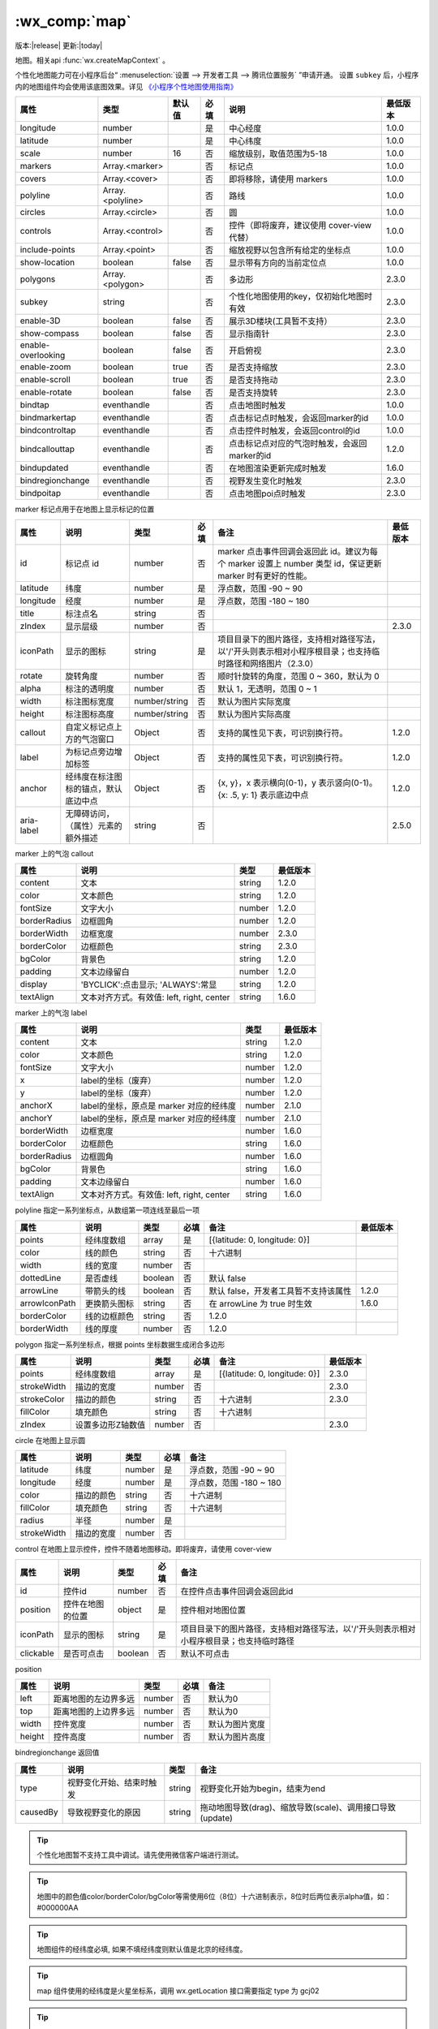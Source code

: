 .. _map:

:wx_comp:`map`
===========================

版本:|release| 更新:|today|

.. versionadded:: 1.0.0 低版本需做 :ref:`compatibility` 。
.. versionadded:: 2.4.0 组件属性的长度单位支持传入单位(rpx/px) , 默认为px。

地图。相关api :func:`wx.createMapContext` 。

个性化地图能力可在小程序后台“ :menuselection:`设置 --> 开发者工具 --> 腾讯位置服务` ”申请开通。
设置 ``subkey`` 后，小程序内的地图组件均会使用该底图效果。详见 `《小程序个性地图使用指南》 <https://lbs.qq.com/product/miniapp/guide/>`_

+--------------------+------------------+--------+------+----------------------------------------------+----------+
|        属性        |       类型       | 默认值 | 必填 |                     说明                     | 最低版本 |
+====================+==================+========+======+==============================================+==========+
| longitude          | number           |        | 是   | 中心经度                                     | 1.0.0    |
+--------------------+------------------+--------+------+----------------------------------------------+----------+
| latitude           | number           |        | 是   | 中心纬度                                     | 1.0.0    |
+--------------------+------------------+--------+------+----------------------------------------------+----------+
| scale              | number           | 16     | 否   | 缩放级别，取值范围为5-18                     | 1.0.0    |
+--------------------+------------------+--------+------+----------------------------------------------+----------+
| markers            | Array.<marker>   |        | 否   | 标记点                                       | 1.0.0    |
+--------------------+------------------+--------+------+----------------------------------------------+----------+
| covers             | Array.<cover>    |        | 否   | 即将移除，请使用 markers                     | 1.0.0    |
+--------------------+------------------+--------+------+----------------------------------------------+----------+
| polyline           | Array.<polyline> |        | 否   | 路线                                         | 1.0.0    |
+--------------------+------------------+--------+------+----------------------------------------------+----------+
| circles            | Array.<circle>   |        | 否   | 圆                                           | 1.0.0    |
+--------------------+------------------+--------+------+----------------------------------------------+----------+
| controls           | Array.<control>  |        | 否   | 控件（即将废弃，建议使用 cover-view 代替）   | 1.0.0    |
+--------------------+------------------+--------+------+----------------------------------------------+----------+
| include-points     | Array.<point>    |        | 否   | 缩放视野以包含所有给定的坐标点               | 1.0.0    |
+--------------------+------------------+--------+------+----------------------------------------------+----------+
| show-location      | boolean          | false  | 否   | 显示带有方向的当前定位点                     | 1.0.0    |
+--------------------+------------------+--------+------+----------------------------------------------+----------+
| polygons           | Array.<polygon>  |        | 否   | 多边形                                       | 2.3.0    |
+--------------------+------------------+--------+------+----------------------------------------------+----------+
| subkey             | string           |        | 否   | 个性化地图使用的key，仅初始化地图时有效      | 2.3.0    |
+--------------------+------------------+--------+------+----------------------------------------------+----------+
| enable-3D          | boolean          | false  | 否   | 展示3D楼块(工具暂不支持）                    | 2.3.0    |
+--------------------+------------------+--------+------+----------------------------------------------+----------+
| show-compass       | boolean          | false  | 否   | 显示指南针                                   | 2.3.0    |
+--------------------+------------------+--------+------+----------------------------------------------+----------+
| enable-overlooking | boolean          | false  | 否   | 开启俯视                                     | 2.3.0    |
+--------------------+------------------+--------+------+----------------------------------------------+----------+
| enable-zoom        | boolean          | true   | 否   | 是否支持缩放                                 | 2.3.0    |
+--------------------+------------------+--------+------+----------------------------------------------+----------+
| enable-scroll      | boolean          | true   | 否   | 是否支持拖动                                 | 2.3.0    |
+--------------------+------------------+--------+------+----------------------------------------------+----------+
| enable-rotate      | boolean          | false  | 否   | 是否支持旋转                                 | 2.3.0    |
+--------------------+------------------+--------+------+----------------------------------------------+----------+
| bindtap            | eventhandle      |        | 否   | 点击地图时触发                               | 1.0.0    |
+--------------------+------------------+--------+------+----------------------------------------------+----------+
| bindmarkertap      | eventhandle      |        | 否   | 点击标记点时触发，会返回marker的id           | 1.0.0    |
+--------------------+------------------+--------+------+----------------------------------------------+----------+
| bindcontroltap     | eventhandle      |        | 否   | 点击控件时触发，会返回control的id            | 1.0.0    |
+--------------------+------------------+--------+------+----------------------------------------------+----------+
| bindcallouttap     | eventhandle      |        | 否   | 点击标记点对应的气泡时触发，会返回marker的id | 1.2.0    |
+--------------------+------------------+--------+------+----------------------------------------------+----------+
| bindupdated        | eventhandle      |        | 否   | 在地图渲染更新完成时触发                     | 1.6.0    |
+--------------------+------------------+--------+------+----------------------------------------------+----------+
| bindregionchange   | eventhandle      |        | 否   | 视野发生变化时触发                           | 2.3.0    |
+--------------------+------------------+--------+------+----------------------------------------------+----------+
| bindpoitap         | eventhandle      |        | 否   | 点击地图poi点时触发                          | 2.3.0    |
+--------------------+------------------+--------+------+----------------------------------------------+----------+

marker 标记点用于在地图上显示标记的位置

+------------+--------------------------------------+---------------+------+------------------------------------------------------------------------------------------------------------+----------+
|    属性    |                 说明                 |     类型      | 必填 |                                                    备注                                                    | 最低版本 |
+============+======================================+===============+======+============================================================================================================+==========+
| id         | 标记点 id                            | number        | 否   | marker 点击事件回调会返回此 id。建议为每个 marker 设置上 number 类型 id，保证更新 marker 时有更好的性能。  |          |
+------------+--------------------------------------+---------------+------+------------------------------------------------------------------------------------------------------------+----------+
| latitude   | 纬度                                 | number        | 是   | 浮点数，范围 -90 ~ 90                                                                                      |          |
+------------+--------------------------------------+---------------+------+------------------------------------------------------------------------------------------------------------+----------+
| longitude  | 经度                                 | number        | 是   | 浮点数，范围 -180 ~ 180                                                                                    |          |
+------------+--------------------------------------+---------------+------+------------------------------------------------------------------------------------------------------------+----------+
| title      | 标注点名                             | string        | 否   |                                                                                                            |          |
+------------+--------------------------------------+---------------+------+------------------------------------------------------------------------------------------------------------+----------+
| zIndex     | 显示层级                             | number        | 否   |                                                                                                            | 2.3.0    |
+------------+--------------------------------------+---------------+------+------------------------------------------------------------------------------------------------------------+----------+
| iconPath   | 显示的图标                           | string        | 是   | 项目目录下的图片路径，支持相对路径写法，以'/'开头则表示相对小程序根目录；也支持临时路径和网络图片（2.3.0） |          |
+------------+--------------------------------------+---------------+------+------------------------------------------------------------------------------------------------------------+----------+
| rotate     | 旋转角度                             | number        | 否   | 顺时针旋转的角度，范围 0 ~ 360，默认为 0                                                                   |          |
+------------+--------------------------------------+---------------+------+------------------------------------------------------------------------------------------------------------+----------+
| alpha      | 标注的透明度                         | number        | 否   | 默认 1，无透明，范围 0 ~ 1                                                                                 |          |
+------------+--------------------------------------+---------------+------+------------------------------------------------------------------------------------------------------------+----------+
| width      | 标注图标宽度                         | number/string | 否   | 默认为图片实际宽度                                                                                         |          |
+------------+--------------------------------------+---------------+------+------------------------------------------------------------------------------------------------------------+----------+
| height     | 标注图标高度                         | number/string | 否   | 默认为图片实际高度                                                                                         |          |
+------------+--------------------------------------+---------------+------+------------------------------------------------------------------------------------------------------------+----------+
| callout    | 自定义标记点上方的气泡窗口           | Object        | 否   | 支持的属性见下表，可识别换行符。                                                                           | 1.2.0    |
+------------+--------------------------------------+---------------+------+------------------------------------------------------------------------------------------------------------+----------+
| label      | 为标记点旁边增加标签                 | Object        | 否   | 支持的属性见下表，可识别换行符。                                                                           | 1.2.0    |
+------------+--------------------------------------+---------------+------+------------------------------------------------------------------------------------------------------------+----------+
| anchor     | 经纬度在标注图标的锚点，默认底边中点 | Object        | 否   | {x, y}，x 表示横向(0-1)，y 表示竖向(0-1)。{x: .5, y: 1} 表示底边中点                                       | 1.2.0    |
+------------+--------------------------------------+---------------+------+------------------------------------------------------------------------------------------------------------+----------+
| aria-label | 无障碍访问，（属性）元素的额外描述   | string        | 否   |                                                                                                            | 2.5.0    |
+------------+--------------------------------------+---------------+------+------------------------------------------------------------------------------------------------------------+----------+

marker 上的气泡 callout

+--------------+-------------------------------------------+--------+----------+
|     属性     |                   说明                    |  类型  | 最低版本 |
+==============+===========================================+========+==========+
| content      | 文本                                      | string | 1.2.0    |
+--------------+-------------------------------------------+--------+----------+
| color        | 文本颜色                                  | string | 1.2.0    |
+--------------+-------------------------------------------+--------+----------+
| fontSize     | 文字大小                                  | number | 1.2.0    |
+--------------+-------------------------------------------+--------+----------+
| borderRadius | 边框圆角                                  | number | 1.2.0    |
+--------------+-------------------------------------------+--------+----------+
| borderWidth  | 边框宽度                                  | number | 2.3.0    |
+--------------+-------------------------------------------+--------+----------+
| borderColor  | 边框颜色                                  | string | 2.3.0    |
+--------------+-------------------------------------------+--------+----------+
| bgColor      | 背景色                                    | string | 1.2.0    |
+--------------+-------------------------------------------+--------+----------+
| padding      | 文本边缘留白                              | number | 1.2.0    |
+--------------+-------------------------------------------+--------+----------+
| display      | 'BYCLICK':点击显示; 'ALWAYS':常显         | string | 1.2.0    |
+--------------+-------------------------------------------+--------+----------+
| textAlign    | 文本对齐方式。有效值: left, right, center | string | 1.6.0    |
+--------------+-------------------------------------------+--------+----------+

marker 上的气泡 label

+--------------+-------------------------------------------+--------+----------+
|     属性     |                   说明                    |  类型  | 最低版本 |
+==============+===========================================+========+==========+
| content      | 文本                                      | string | 1.2.0    |
+--------------+-------------------------------------------+--------+----------+
| color        | 文本颜色                                  | string | 1.2.0    |
+--------------+-------------------------------------------+--------+----------+
| fontSize     | 文字大小                                  | number | 1.2.0    |
+--------------+-------------------------------------------+--------+----------+
| x            | label的坐标（废弃）                       | number | 1.2.0    |
+--------------+-------------------------------------------+--------+----------+
| y            | label的坐标（废弃）                       | number | 1.2.0    |
+--------------+-------------------------------------------+--------+----------+
| anchorX      | label的坐标，原点是 marker 对应的经纬度   | number | 2.1.0    |
+--------------+-------------------------------------------+--------+----------+
| anchorY      | label的坐标，原点是 marker 对应的经纬度   | number | 2.1.0    |
+--------------+-------------------------------------------+--------+----------+
| borderWidth  | 边框宽度                                  | number | 1.6.0    |
+--------------+-------------------------------------------+--------+----------+
| borderColor  | 边框颜色                                  | string | 1.6.0    |
+--------------+-------------------------------------------+--------+----------+
| borderRadius | 边框圆角                                  | number | 1.6.0    |
+--------------+-------------------------------------------+--------+----------+
| bgColor      | 背景色                                    | string | 1.6.0    |
+--------------+-------------------------------------------+--------+----------+
| padding      | 文本边缘留白                              | number | 1.6.0    |
+--------------+-------------------------------------------+--------+----------+
| textAlign    | 文本对齐方式。有效值: left, right, center | string | 1.6.0    |
+--------------+-------------------------------------------+--------+----------+

polyline 指定一系列坐标点，从数组第一项连线至最后一项

+---------------+--------------+---------+------+--------------------------------------+----------+
|     属性      |     说明     |  类型   | 必填 |                 备注                 | 最低版本 |
+===============+==============+=========+======+======================================+==========+
| points        | 经纬度数组   | array   | 是   | [{latitude: 0, longitude: 0}]        |          |
+---------------+--------------+---------+------+--------------------------------------+----------+
| color         | 线的颜色     | string  | 否   | 十六进制                             |          |
+---------------+--------------+---------+------+--------------------------------------+----------+
| width         | 线的宽度     | number  | 否   |                                      |          |
+---------------+--------------+---------+------+--------------------------------------+----------+
| dottedLine    | 是否虚线     | boolean | 否   | 默认 false                           |          |
+---------------+--------------+---------+------+--------------------------------------+----------+
| arrowLine     | 带箭头的线   | boolean | 否   | 默认 false，开发者工具暂不支持该属性 | 1.2.0    |
+---------------+--------------+---------+------+--------------------------------------+----------+
| arrowIconPath | 更换箭头图标 | string  | 否   | 在 arrowLine 为 true 时生效          | 1.6.0    |
+---------------+--------------+---------+------+--------------------------------------+----------+
| borderColor   | 线的边框颜色 | string  | 否   | 1.2.0                                |          |
+---------------+--------------+---------+------+--------------------------------------+----------+
| borderWidth   | 线的厚度     | number  | 否   | 1.2.0                                |          |
+---------------+--------------+---------+------+--------------------------------------+----------+

polygon 指定一系列坐标点，根据 points 坐标数据生成闭合多边形

+-------------+-------------------+--------+------+-------------------------------+----------+
|    属性     |       说明        |  类型  | 必填 |             备注              | 最低版本 |
+=============+===================+========+======+===============================+==========+
| points      | 经纬度数组        | array  | 是   | [{latitude: 0, longitude: 0}] | 2.3.0    |
+-------------+-------------------+--------+------+-------------------------------+----------+
| strokeWidth | 描边的宽度        | number | 否   |                               | 2.3.0    |
+-------------+-------------------+--------+------+-------------------------------+----------+
| strokeColor | 描边的颜色        | string | 否   | 十六进制                      | 2.3.0    |
+-------------+-------------------+--------+------+-------------------------------+----------+
| fillColor   | 填充颜色          | string | 否   | 十六进制                      |          |
+-------------+-------------------+--------+------+-------------------------------+----------+
| zIndex      | 设置多边形Z轴数值 | number | 否   |                               | 2.3.0    |
+-------------+-------------------+--------+------+-------------------------------+----------+

circle 在地图上显示圆

+-------------+------------+--------+------+-------------------------+
|    属性     |    说明    |  类型  | 必填 |          备注           |
+=============+============+========+======+=========================+
| latitude    | 纬度       | number | 是   | 浮点数，范围 -90 ~ 90   |
+-------------+------------+--------+------+-------------------------+
| longitude   | 经度       | number | 是   | 浮点数，范围 -180 ~ 180 |
+-------------+------------+--------+------+-------------------------+
| color       | 描边的颜色 | string | 否   | 十六进制                |
+-------------+------------+--------+------+-------------------------+
| fillColor   | 填充颜色   | string | 否   | 十六进制                |
+-------------+------------+--------+------+-------------------------+
| radius      | 半径       | number | 是   |                         |
+-------------+------------+--------+------+-------------------------+
| strokeWidth | 描边的宽度 | number | 否   |                         |
+-------------+------------+--------+------+-------------------------+

control 在地图上显示控件，控件不随着地图移动。即将废弃，请使用 cover-view

+-----------+------------------+---------+------+-----------------------------------------------------------------------------------------+
|   属性    |       说明       |  类型   | 必填 |                                          备注                                           |
+===========+==================+=========+======+=========================================================================================+
| id        | 控件id           | number  | 否   | 在控件点击事件回调会返回此id                                                            |
+-----------+------------------+---------+------+-----------------------------------------------------------------------------------------+
| position  | 控件在地图的位置 | object  | 是   | 控件相对地图位置                                                                        |
+-----------+------------------+---------+------+-----------------------------------------------------------------------------------------+
| iconPath  | 显示的图标       | string  | 是   | 项目目录下的图片路径，支持相对路径写法，以'/'开头则表示相对小程序根目录；也支持临时路径 |
+-----------+------------------+---------+------+-----------------------------------------------------------------------------------------+
| clickable | 是否可点击       | boolean | 否   | 默认不可点击                                                                            |
+-----------+------------------+---------+------+-----------------------------------------------------------------------------------------+

position

+--------+----------------------+--------+------+----------------+
|  属性  |         说明         |  类型  | 必填 |      备注      |
+========+======================+========+======+================+
| left   | 距离地图的左边界多远 | number | 否   | 默认为0        |
+--------+----------------------+--------+------+----------------+
| top    | 距离地图的上边界多远 | number | 否   | 默认为0        |
+--------+----------------------+--------+------+----------------+
| width  | 控件宽度             | number | 否   | 默认为图片宽度 |
+--------+----------------------+--------+------+----------------+
| height | 控件高度             | number | 否   | 默认为图片高度 |
+--------+----------------------+--------+------+----------------+

bindregionchange 返回值

+----------+--------------------------+--------+-----------------------------------------------------------+
|   属性   |           说明           |  类型  |                           备注                            |
+==========+==========================+========+===========================================================+
| type     | 视野变化开始、结束时触发 | string | 视野变化开始为begin，结束为end                            |
+----------+--------------------------+--------+-----------------------------------------------------------+
| causedBy | 导致视野变化的原因       | string | 拖动地图导致(drag)、缩放导致(scale)、调用接口导致(update) |
+----------+--------------------------+--------+-----------------------------------------------------------+

.. tip:: 个性化地图暂不支持工具中调试。请先使用微信客户端进行测试。

.. tip:: 地图中的颜色值color/borderColor/bgColor等需使用6位（8位）十六进制表示，8位时后两位表示alpha值，如：#000000AA

.. tip:: 地图组件的经纬度必填, 如果不填经纬度则默认值是北京的经纬度。

.. tip:: map 组件使用的经纬度是火星坐标系，调用 wx.getLocation 接口需要指定 type 为 gcj02

.. tip:: 请注意原生组件使用限制。

示例代码

:download:`在开发者工具中预览效果 <https://developers.weixin.qq.com/s/3uVxpmmT6wY9>`

.. code:: html

  <!-- map.wxml -->
  <map
    id="map"
    longitude="113.324520"
    latitude="23.099994"
    scale="14"
    controls="{{controls}}"
    bindcontroltap="controltap"
    markers="{{markers}}"
    bindmarkertap="markertap"
    polyline="{{polyline}}"
    bindregionchange="regionchange"
    show-location
    style="width: 100%; height: 300px;"
  ></map>

.. code::

  // map.js
  Page({
    data: {
      markers: [{
        iconPath: '/resources/others.png',
        id: 0,
        latitude: 23.099994,
        longitude: 113.324520,
        width: 50,
        height: 50
      }],
      polyline: [{
        points: [{
          longitude: 113.3245211,
          latitude: 23.10229
        }, {
          longitude: 113.324520,
          latitude: 23.21229
        }],
        color: '#FF0000DD',
        width: 2,
        dottedLine: true
      }],
      controls: [{
        id: 1,
        iconPath: '/resources/location.png',
        position: {
          left: 0,
          top: 300 - 50,
          width: 50,
          height: 50
        },
        clickable: true
      }]
    },
    regionchange(e) {
      console.log(e.type)
    },
    markertap(e) {
      console.log(e.markerId)
    },
    controltap(e) {
      console.log(e.controlId)
    }
  })
